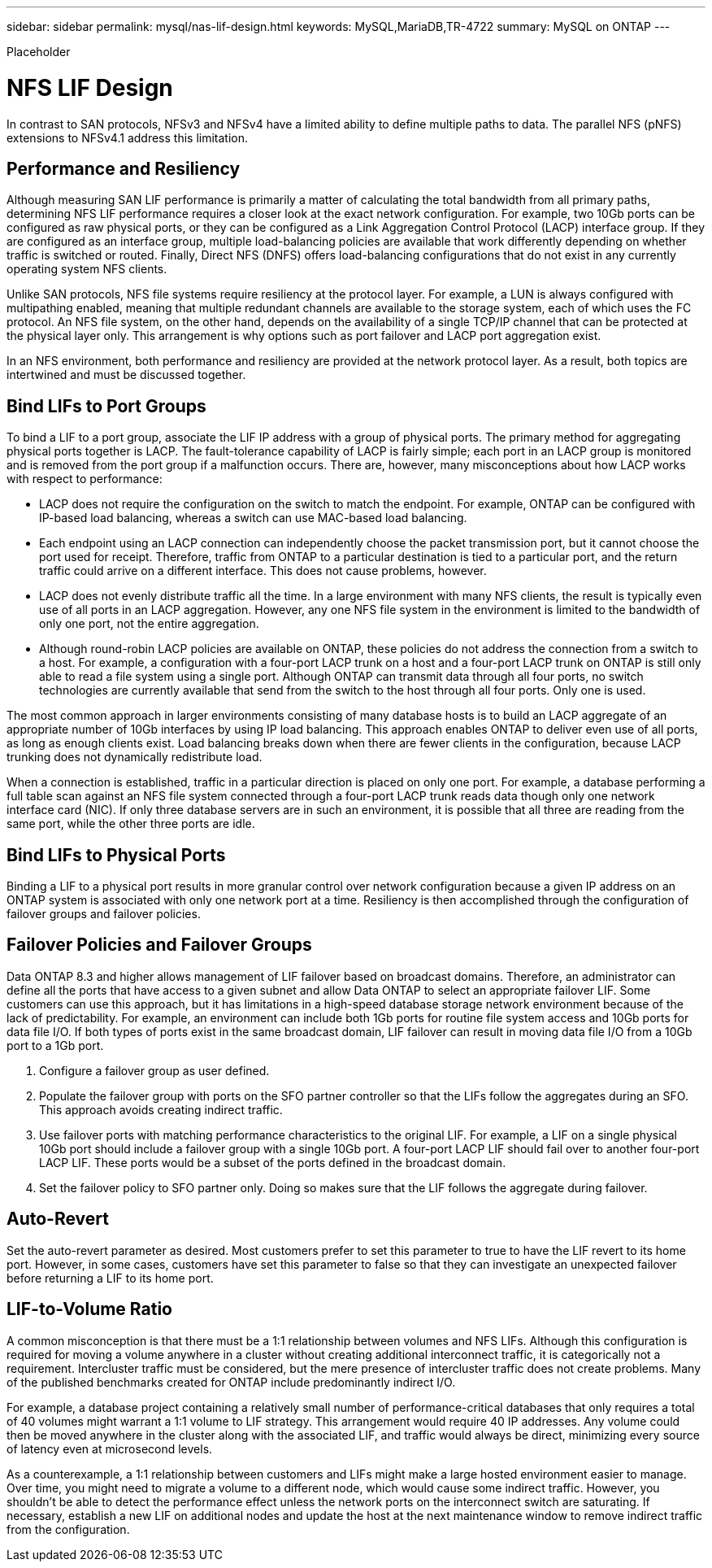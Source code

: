 ---
sidebar: sidebar
permalink: mysql/nas-lif-design.html
keywords: MySQL,MariaDB,TR-4722
summary: MySQL on ONTAP
---


[.lead]

Placeholder



= NFS LIF Design

In contrast to SAN protocols, NFSv3 and NFSv4 have a limited ability to define multiple paths to data. The parallel NFS (pNFS) extensions to NFSv4.1 address this limitation. 

== Performance and Resiliency

Although measuring SAN LIF performance is primarily a matter of calculating the total bandwidth from all primary paths, determining NFS LIF performance requires a closer look at the exact network configuration. For example, two 10Gb ports can be configured as raw physical ports, or they can be configured as a Link Aggregation Control Protocol (LACP) interface group. If they are configured as an interface group, multiple load-balancing policies are available that work differently depending on whether traffic is switched or routed. Finally, Direct NFS (DNFS) offers load-balancing configurations that do not exist in any currently operating system NFS clients.

Unlike SAN protocols, NFS file systems require resiliency at the protocol layer. For example, a LUN is always configured with multipathing enabled, meaning that multiple redundant channels are available to the storage system, each of which uses the FC protocol. An NFS file system, on the other hand, depends on the availability of a single TCP/IP channel that can be protected at the physical layer only. This arrangement is why options such as port failover and LACP port aggregation exist.

In an NFS environment, both performance and resiliency are provided at the network protocol layer. As a result, both topics are intertwined and must be discussed together.

== Bind LIFs to Port Groups

To bind a LIF to a port group, associate the LIF IP address with a group of physical ports. The primary method for aggregating physical ports together is LACP. The fault-tolerance capability of LACP is fairly simple; each port in an LACP group is monitored and is removed from the port group if a malfunction occurs. There are, however, many misconceptions about how LACP works with respect to performance:

* LACP does not require the configuration on the switch to match the endpoint. For example, ONTAP can be configured with IP-based load balancing, whereas a switch can use MAC-based load balancing.
* Each endpoint using an LACP connection can independently choose the packet transmission port, but it cannot choose the port used for receipt. Therefore, traffic from ONTAP to a particular destination is tied to a particular port, and the return traffic could arrive on a different interface. This does not cause problems, however.
* LACP does not evenly distribute traffic all the time. In a large environment with many NFS clients, the result is typically even use of all ports in an LACP aggregation. However, any one NFS file system in the environment is limited to the bandwidth of only one port, not the entire aggregation.
* Although round-robin LACP policies are available on ONTAP, these policies do not address the connection from a switch to a host. For example, a configuration with a four-port LACP trunk on a host and a four-port LACP trunk on ONTAP is still only able to read a file system using a single port. Although ONTAP can transmit data through all four ports, no switch technologies are currently available that send from the switch to the host through all four ports. Only one is used.

The most common approach in larger environments consisting of many database hosts is to build an LACP aggregate of an appropriate number of 10Gb interfaces by using IP load balancing. This approach enables ONTAP to deliver even use of all ports, as long as enough clients exist. Load balancing breaks down when there are fewer clients in the configuration, because LACP trunking does not dynamically redistribute load. 

When a connection is established, traffic in a particular direction is placed on only one port. For example, a database performing a full table scan against an NFS file system connected through a four-port LACP trunk reads data though only one network interface card (NIC). If only three database servers are in such an environment, it is possible that all three are reading from the same port, while the other three ports are idle.

== Bind LIFs to Physical Ports

Binding a LIF to a physical port results in more granular control over network configuration because a given IP address on an ONTAP system is associated with only one network port at a time. Resiliency is then accomplished through the configuration of failover groups and failover policies.

== Failover Policies and Failover Groups

Data ONTAP 8.3 and higher allows management of LIF failover based on broadcast domains. Therefore, an administrator can define all the ports that have access to a given subnet and allow Data ONTAP to select an appropriate failover LIF. Some customers can use this approach, but it has limitations in a high-speed database storage network environment because of the lack of predictability. For example, an environment can include both 1Gb ports for routine file system access and 10Gb ports for data file I/O. If both types of ports exist in the same broadcast domain, LIF failover can result in moving data file I/O from a 10Gb port to a 1Gb port.

. Configure a failover group as user defined.

. Populate the failover group with ports on the SFO partner controller so that the LIFs follow the aggregates during an SFO. This approach avoids creating indirect traffic.

. Use failover ports with matching performance characteristics to the original LIF. For example, a LIF on a single physical 10Gb port should include a failover group with a single 10Gb port. A four-port LACP LIF should fail over to another four-port LACP LIF. These ports would be a subset of the ports defined in the broadcast domain.

. Set the failover policy to SFO partner only. Doing so makes sure that the LIF follows the aggregate during failover.

== Auto-Revert

Set the auto-revert parameter as desired. Most customers prefer to set this parameter to true to have the LIF revert to its home port. However, in some cases, customers have set this parameter to false so that they can investigate an unexpected failover before returning a LIF to its home port.

== LIF-to-Volume Ratio

A common misconception is that there must be a 1:1 relationship between volumes and NFS LIFs. Although this configuration is required for moving a volume anywhere in a cluster without creating additional interconnect traffic, it is categorically not a requirement. Intercluster traffic must be considered, but the mere presence of intercluster traffic does not create problems. Many of the published benchmarks created for ONTAP include predominantly indirect I/O.

For example, a database project containing a relatively small number of performance-critical databases that only requires a total of 40 volumes might warrant a 1:1 volume to LIF strategy. This arrangement would require 40 IP addresses. Any volume could then be moved anywhere in the cluster along with the associated LIF, and traffic would always be direct, minimizing every source of latency even at microsecond levels.

As a counterexample, a 1:1 relationship between customers and LIFs might make a large hosted environment easier to manage. Over time, you might need to migrate a volume to a different node, which would cause some indirect traffic. However, you shouldn’t be able to detect the performance effect unless the network ports on the interconnect switch are saturating. If necessary, establish a new LIF on additional nodes and update the host at the next maintenance window to remove indirect traffic from the configuration.

